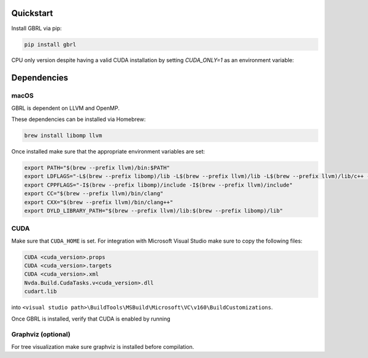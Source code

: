 Quickstart
==========

Install GBRL via pip:

.. code-block:: console
   
   pip install gbrl

CPU only version despite having a valid CUDA installation by setting `CUDA_ONLY=1` as an environment variable:

.. code-block:: console
   export CPU_ONLY=1 
   pip install gbrl

Dependencies 
============ 

macOS
~~~~~~

GBRL is dependent on LLVM and OpenMP. 

These dependencies can be installed via Homebrew:

.. code-block:: console

   brew install libomp llvm


Once installed make sure that the appropriate environment variables are set:

.. code-block:: bash

   export PATH="$(brew --prefix llvm)/bin:$PATH"
   export LDFLAGS="-L$(brew --prefix libomp)/lib -L$(brew --prefix llvm)/lib -L$(brew --prefix llvm)/lib/c++ -Wl,-rpath,$(brew --prefix llvm)/lib/c++"
   export CPPFLAGS="-I$(brew --prefix libomp)/include -I$(brew --prefix llvm)/include"
   export CC="$(brew --prefix llvm)/bin/clang"
   export CXX="$(brew --prefix llvm)/bin/clang++"
   export DYLD_LIBRARY_PATH="$(brew --prefix llvm)/lib:$(brew --prefix libomp)/lib" 

CUDA
~~~~ 

Make sure that ``CUDA_HOME`` is set. 
For integration with Microsoft Visual Studio make sure to copy the following files:

.. code-block:: console
   
   CUDA <cuda_version>.props
   CUDA <cuda_version>.targets
   CUDA <cuda_version>.xml
   Nvda.Build.CudaTasks.v<cuda_version>.dll
   cudart.lib


into ``<visual studio path>\BuildTools\MSBuild\Microsoft\VC\v160\BuildCustomizations``.

Once GBRL is installed, verify that CUDA is enabled by running
 
.. code-block:: python
   # Verify that GPU is visible by running
   import gbrl

   print(gbrl.cuda_available())


Graphviz (optional)
~~~~~~~~~~~~~~~~~~~
For tree visualization make sure graphviz is installed before compilation. 


 
